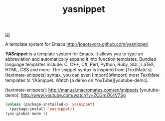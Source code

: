 #+TITLE: yasnippet

[[file:20201024170630-ui.org][UI]]

A template system for Emacs http://joaotavora.github.com/yasnippet/

*YASnippet* is a template system for Emacs. It allows you to
type an abbreviation and automatically expand it into function
templates. Bundled language templates include: C, C++, C#, Perl,
Python, Ruby, SQL, LaTeX, HTML, CSS and more. The snippet syntax
is inspired from [TextMate's][textmate-snippets] syntax, you can
even [import](#import) most TextMate templates to
YASnippet. Watch [a demo on YouTube][youtube-demo].

[textmate-snippets]: http://manual.macromates.com/en/snippets
[youtube-demo]: http://www.youtube.com/watch?v=ZCGmZK4V7Sg


#+BEGIN_SRC emacs-lisp :results silent 
(unless (package-installed-p 'yasnippet)
  (package-install 'yasnippet))
(yas-global-mode 1)

#+END_SRC

